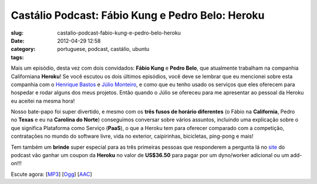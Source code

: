 Castálio Podcast: Fábio Kung e Pedro Belo: Heroku
###################################################
:slug: castalio-podcast-fabio-kung-e-pedro-belo-heroku
:date: 2012-04-29 12:58
:category:
:tags: portuguese, podcast, castálio, ubuntu

|image0|

Mais um episódio, desta vez com dois convidados: \ **Fábio
Kung** e **Pedro Belo**, que atualmente trabalham na companhia
Californiana \ **Heroku**! Se você escutou os dois últimos episódios,
você deve se lembrar que eu mencionei sobre esta companhia com
o \ `Henrique
Bastos <http://www.castalio.info/henrique-bastos-welcome-to-the-django/>`__ e `Júlio
Monteiro <http://www.castalio.info/julio-monteiro-jobscore/>`__, e como
que eu tenho usado os serviços que eles oferecem para hospedar e rodar
alguns dos meus projetos. Então quando o Júlio se ofereceu para me
apresentar ao pessoal da Heroku eu aceitei na mesma hora!

Nosso bate-papo foi super divertido, e mesmo com os \ **três fusos de
horário diferentes** (o Fábio na \ **California**, Pedro
no \ **Texas** e eu na \ **Carolina do Norte**) conseguimos conversar
sobre vários assuntos, incluindo uma explicação sobre o que significa
Plataforma como Serviço (**PaaS**), o que a Heroku tem para oferecer
comparado com a competição, contratações no mundo do software livre,
vida no exterior, caipirinhas, bicicletas, ping-pong e mais!

Tem também um **brinde** super especial para as três primeiras pessoas
que responderem a pergunta lá no `site <http://www.castalio.info>`__ do
podcast vão ganhar um coupon da \ **Heroku** no valor
de \ **US$36.50** para pagar por um dyno/worker adicional ou um
add-on!!!

Escute agora:
[`MP3 <http://media.blubrry.com/castalio/p/www.castalio.gnulinuxbrasil.org/castalio-podcast-35.mp3>`__\ ]
[`Ogg <http://media.blubrry.com/castalio/p/www.castalio.gnulinuxbrasil.org/castalio-podcast-35.ogg>`__\ ]
[`AAC <http://media.blubrry.com/castalio/p/www.castalio.gnulinuxbrasil.org/castalio-podcast-35.m4a>`__\ ]

.. |image0| image:: http://media.tumblr.com/tumblr_m2jf6aE8Ic1r7yex1.jpg

